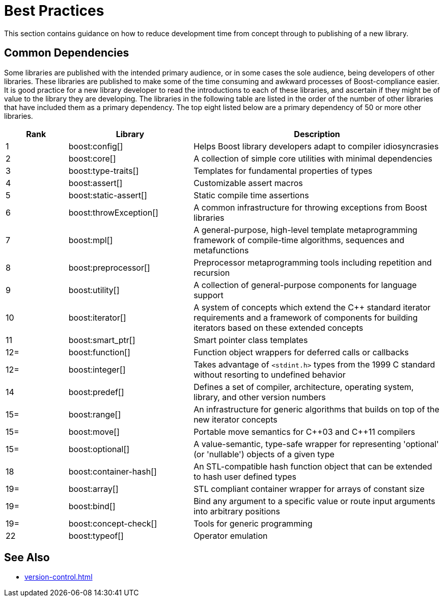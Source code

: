 = Best Practices
:navtitle: Best Practices

This section contains guidance on how to reduce development time from concept through to publishing of a new library.

== Common Dependencies

Some libraries are published with the intended primary audience, or in some cases the sole audience, being developers of other libraries. These libraries are published to make some of the time consuming and awkward processes of Boost-compliance easier. It is good practice for a new library developer to read the introductions to each of these libraries, and ascertain if they might be of value to the library they are developing. The libraries in the following table are listed in the order of the number of other libraries that have included them as a primary dependency. The top eight listed below are a primary dependency of 50 or more other libraries.

[cols="1,2,4",options="header",stripes=even,frame=none]
|===
| *Rank*  | *Library* | *Description* 
| 1 | boost:config[] | Helps Boost library developers adapt to compiler idiosyncrasies
| 2 | boost:core[] | A collection of simple core utilities with minimal dependencies
| 3 | boost:type-traits[] | Templates for fundamental properties of types
| 4 | boost:assert[] | Customizable assert macros
| 5 | boost:static-assert[] | Static compile time assertions
| 6 | boost:throwException[] | A common infrastructure for throwing exceptions from Boost libraries
| 7 | boost:mpl[] | A general-purpose, high-level template metaprogramming framework of compile-time algorithms, sequences and metafunctions
| 8 | boost:preprocessor[] | Preprocessor metaprogramming tools including repetition and recursion
| 9 | boost:utility[] | A collection of general-purpose components for language support
| 10 | boost:iterator[] | A system of concepts which extend the pass:[C++] standard iterator requirements and a framework of components for building iterators based on these extended concepts
| 11 | boost:smart_ptr[] | Smart pointer class templates
| 12= | boost:function[] | Function object wrappers for deferred calls or callbacks
| 12= | boost:integer[] | Takes advantage of `<stdint.h>` types from the 1999 C standard without resorting to undefined behavior
| 14 | boost:predef[] | Defines a set of compiler, architecture, operating system, library, and other version numbers
| 15= | boost:range[] | An infrastructure for generic algorithms that builds on top of the new iterator concepts
| 15= | boost:move[] | Portable move semantics for pass:[C++03] and pass:[C++11] compilers
| 15= | boost:optional[] | A value-semantic, type-safe wrapper for representing 'optional' (or 'nullable') objects of a given type
| 18 | boost:container-hash[] | An STL-compatible hash function object that can be extended to hash user defined types
| 19= | boost:array[] | STL compliant container wrapper for arrays of constant size
| 19= | boost:bind[] | Bind any argument to a specific value or route input arguments into arbitrary positions
| 19= | boost:concept-check[] | Tools for generic programming
| 22 | boost:typeof[] | Operator emulation
|===

== See Also

* xref:version-control.adoc[]